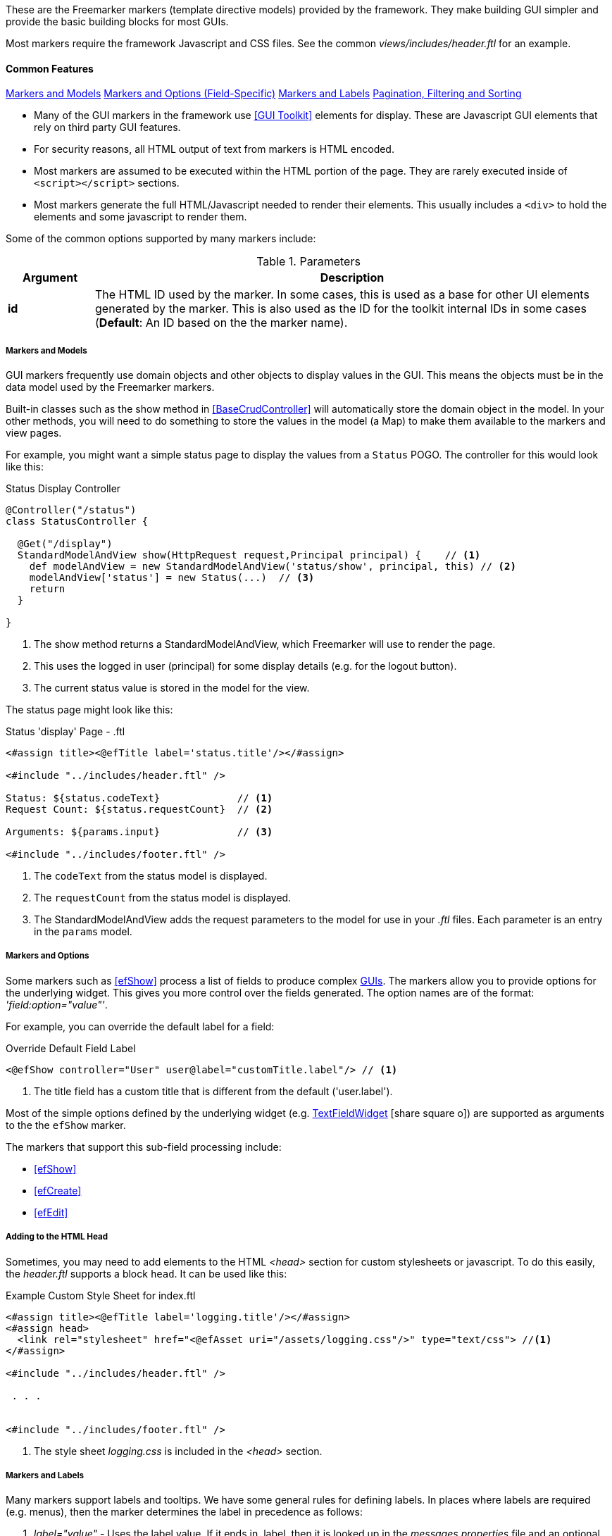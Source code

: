 
These are the Freemarker markers (template directive models) provided by the framework.  They
make building GUI simpler and provide the basic building blocks for most GUIs.

Most markers require the framework Javascript and CSS files. See the common
_views/includes/header.ftl_ for an example.


[[markers-common-features]]
==== Common Features

ifeval::["{backend}" != "pdf"]

[inline-toc]#<<Markers and Models>>#
[inline-toc]#<<Markers and Options,Markers and Options (Field-Specific)>>#
[inline-toc]#<<Markers and Labels>>#
[inline-toc]#<<pagination-filtering-and-sorting>>#

endif::[]



* Many of the GUI markers in the framework use <<GUI Toolkit>> elements for display.
These are Javascript GUI elements that rely on third party GUI features.

* For security reasons, all HTML output of text from markers is HTML encoded.

* Most markers are assumed to be executed within the HTML portion of the page.  They are rarely
executed inside of `<script></script>` sections.

* Most markers generate the full HTML/Javascript needed to render their elements.  This usually
includes a `<div>` to hold the elements and some javascript to render them.

Some of the common options supported by many markers include:

.Parameters
[cols="1,6"]
|===
|Argument|Description

| *id*    |The HTML ID used by the marker.  In some cases, this is used as a base for
           other UI elements generated by the marker.  This is also used
           as the ID for the toolkit internal IDs in some cases (*Default*: An ID based on the
           the marker name).

|===




===== Markers and Models

GUI markers frequently use domain objects and other objects to display values in the GUI.
This means the objects must be in the data model used by the Freemarker markers.

Built-in classes such as the show method in <<BaseCrudController>> will automatically store the
domain object in the model.  In your other methods, you will need to do something to store
the values in the model (a Map) to make them available to the markers and view pages.

For example, you might want a simple status page to display the values from a `Status` POGO.
The controller for this would look like this:

[source,groovy]
.Status Display Controller
----
@Controller("/status")
class StatusController {

  @Get("/display")
  StandardModelAndView show(HttpRequest request,Principal principal) {    // <.>
    def modelAndView = new StandardModelAndView('status/show', principal, this) // <.>
    modelAndView['status'] = new Status(...)  // <.>
    return
  }

}
----
<.> The show method returns a StandardModelAndView, which Freemarker will use to render the page.
<.> This uses the logged in user (principal) for some display details (e.g. for the logout button).
<.> The current status value is stored in the model for the view.


The status page might look like this:

[source,html]
.Status 'display' Page - .ftl
----
<#assign title><@efTitle label='status.title'/></#assign>

<#include "../includes/header.ftl" />

Status: ${status.codeText}             // <.>
Request Count: ${status.requestCount}  // <.>

Arguments: ${params.input}             // <.>

<#include "../includes/footer.ftl" />

----
<.> The `codeText` from the status model is displayed.
<.> The `requestCount` from the status model is displayed.
<.> The StandardModelAndView adds the request parameters to the model for
    use in your _.ftl_ files.  Each parameter is an entry in the `params` model.


===== Markers and Options

Some markers such as <<efShow>> process a list of fields to produce complex <<definition-pages,GUIs>>.
The markers allow you to provide options for the underlying widget.
This gives you more control over the fields generated.
The option names are of the format: _'field:option="value"'_.

For example, you can override the default label for a field:

[source,html]
.Override Default Field Label
----
<@efShow controller="User" user@label="customTitle.label"/> // <.>

----
<.> The title field has a custom title that is different from the default ('user.label').

Most of the simple options defined by the underlying widget (e.g.
link:groovydoc/org/simplemes/eframe/web/ui/webix/widget/TextFieldWidget.html[TextFieldWidget^]
icon:share-square-o[role="link-blue"])
are supported as arguments to the the `efShow` marker.

The markers that support this sub-field processing include:

* <<efShow>>
* <<efCreate>>
* <<efEdit>>


===== Adding to the HTML Head

Sometimes, you may need to add elements to the HTML _<head>_ section for custom stylesheets or
javascript.  To do this easily, the _header.ftl_ supports a block `head`.  It can be used like this:

[source,html]
.Example Custom Style Sheet for index.ftl
----
<#assign title><@efTitle label='logging.title'/></#assign>
<#assign head>
  <link rel="stylesheet" href="<@efAsset uri="/assets/logging.css"/>" type="text/css"> //<.>
</#assign>

<#include "../includes/header.ftl" />

 . . .


<#include "../includes/footer.ftl" />


----
<.> The style sheet _logging.css_ is included in the _<head>_ section.

===== Markers and Labels

Many markers support labels and tooltips.  We have some general rules for defining labels.
In places where labels are required (e.g. menus), then the marker determines the label
in precedence as follows:

. _label="value"_ - Uses the label value.  If it ends in .label, then it is looked up in the
 _messages.properties_ file and an optional tooltip is looked up by adding _".tooltip"_ instead
 of _".label"_.
. Uses some internal value (e.g. ID or key) to create the label by adding _".label"_ to the end.

Many markers that generate label elements support the _label_ and _tooltip_ options.


[[pagination-filtering-and-sorting]]
===== Pagination, Filtering and Sorting

Micronaut Data provides a good basis for the pagination, filtering and sorting mechanism for
most domain objects. The toolkit library generally uses the same type of pagination,
filtering and sorting as Micronaut Data, but the specific parameter names are different.
The parameters are shown below:

[cols="1,1,4"]
.Pagination, Filtering and Sorting
|===
| Micronaut Data | Toolkit | Description

| size | count | Number of rows per page (e.g. the number of rows retrieved).
| from | start | The page (or record number) to start the display at.  Note: on is a page (from) and
                 the other is a record number (start).
| sort|'sort[fieldName]=asc'|The sort column.  The toolkit combines this with the sort order.
| order|(see above)|The sort direction for the sort (asc or desc)
|===

If your application uses the `list()` method from the
link:groovydoc/org/simplemes/eframe/controller/BaseCrudController.html[BaseCrudController^]
icon:share-square-o[role="link-blue"] as described in <<Controller Base Classes>>,
then the conversion to the DB values is automatically done for you.

The link:groovydoc/org/simplemes/eframe/controller/ControllerUtils.html[ControllerUtils^]
icon:share-square-o[role="link-blue"] provides the methods
`calculateFromAndSizeForList()` and `calculateSortingForList()`
to provide the values needed for retrieval from the DB.

